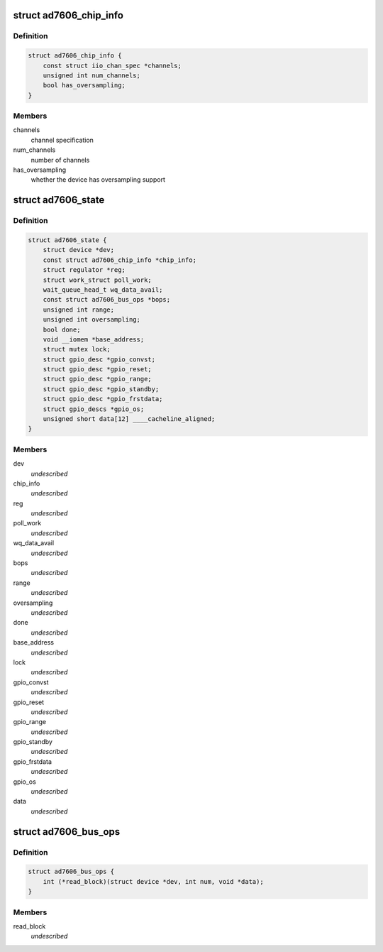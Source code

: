 .. -*- coding: utf-8; mode: rst -*-
.. src-file: drivers/staging/iio/adc/ad7606.h

.. _`ad7606_chip_info`:

struct ad7606_chip_info
=======================

.. c:type:: struct ad7606_chip_info

    chip specific information

.. _`ad7606_chip_info.definition`:

Definition
----------

.. code-block:: c

    struct ad7606_chip_info {
        const struct iio_chan_spec *channels;
        unsigned int num_channels;
        bool has_oversampling;
    }

.. _`ad7606_chip_info.members`:

Members
-------

channels
    channel specification

num_channels
    number of channels

has_oversampling
    whether the device has oversampling support

.. _`ad7606_state`:

struct ad7606_state
===================

.. c:type:: struct ad7606_state

    driver instance specific data \ ``dev``\          pointer to kernel device \ ``chip_info``\            entry in the table of chips that describes this device \ ``reg``\          regulator info for the the power supply of the device \ ``poll_work``\            work struct for continuously reading data from the device into an IIO triggered buffer \ ``wq_data_avail``\        wait queue struct for buffer mode \ ``bops``\                 bus operations (SPI or parallel) \ ``range``\                voltage range selection, selects which scale to apply \ ``oversampling``\         oversampling selection \ ``done``\                 marks whether reading data is done \ ``base_address``\         address from where to read data in parallel operation \ ``lock``\                 protect sensor state from concurrent accesses to GPIOs \ ``gpio_convst``\  GPIO descriptor for conversion start signal (CONVST) \ ``gpio_reset``\           GPIO descriptor for device hard-reset \ ``gpio_range``\           GPIO descriptor for range selection \ ``gpio_standby``\         GPIO descriptor for stand-by signal (STBY), controls power-down mode of device \ ``gpio_frstdata``\        GPIO descriptor for reading from device when data is being read on the first channel \ ``gpio_os``\              GPIO descriptors to control oversampling on the device \ ``data``\                 buffer for reading data from the device

.. _`ad7606_state.definition`:

Definition
----------

.. code-block:: c

    struct ad7606_state {
        struct device *dev;
        const struct ad7606_chip_info *chip_info;
        struct regulator *reg;
        struct work_struct poll_work;
        wait_queue_head_t wq_data_avail;
        const struct ad7606_bus_ops *bops;
        unsigned int range;
        unsigned int oversampling;
        bool done;
        void __iomem *base_address;
        struct mutex lock;
        struct gpio_desc *gpio_convst;
        struct gpio_desc *gpio_reset;
        struct gpio_desc *gpio_range;
        struct gpio_desc *gpio_standby;
        struct gpio_desc *gpio_frstdata;
        struct gpio_descs *gpio_os;
        unsigned short data[12] ____cacheline_aligned;
    }

.. _`ad7606_state.members`:

Members
-------

dev
    *undescribed*

chip_info
    *undescribed*

reg
    *undescribed*

poll_work
    *undescribed*

wq_data_avail
    *undescribed*

bops
    *undescribed*

range
    *undescribed*

oversampling
    *undescribed*

done
    *undescribed*

base_address
    *undescribed*

lock
    *undescribed*

gpio_convst
    *undescribed*

gpio_reset
    *undescribed*

gpio_range
    *undescribed*

gpio_standby
    *undescribed*

gpio_frstdata
    *undescribed*

gpio_os
    *undescribed*

data
    *undescribed*

.. _`ad7606_bus_ops`:

struct ad7606_bus_ops
=====================

.. c:type:: struct ad7606_bus_ops

    driver bus operations \ ``read_block``\           function pointer for reading blocks of data

.. _`ad7606_bus_ops.definition`:

Definition
----------

.. code-block:: c

    struct ad7606_bus_ops {
        int (*read_block)(struct device *dev, int num, void *data);
    }

.. _`ad7606_bus_ops.members`:

Members
-------

read_block
    *undescribed*

.. This file was automatic generated / don't edit.


